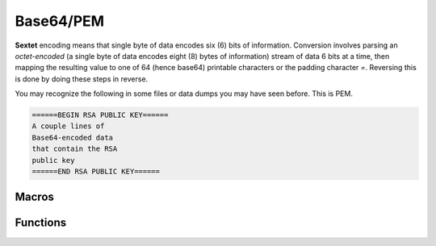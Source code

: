 .. _base64:

Base64/PEM
============

.. raw:: html

  <p style="background:rgba(176,196,222,.5); padding:10px; font-family:Arial; margin:20px 0;"><span style="font-weight:bold;">Module Functionality</span><br />Provides an encoder and decoder for Base64 (sextet) encoding. PEM is simply a Base64 encoding of DER-encoded data wrapped with banners indicating the type of object that is being encoded. PEM is another encoding format common to cryptography.</p>
  
**Sextet** encoding means that single byte of data encodes six (6) bits of information. Conversion involves parsing an *octet-encoded* (a single byte of data encodes eight (8) bytes of information) stream of data 6 bits at a time, then mapping the resulting value to one of 64 (hence base64) printable characters or the padding character *=*. Reversing this is done by doing these steps in reverse.

You may recognize the following in some files or data dumps you may have seen before. This is PEM.
  
.. code-block:: c
  
    ======BEGIN RSA PUBLIC KEY======
    A couple lines of
    Base64-encoded data
    that contain the RSA
    public key
    ======END RSA PUBLIC KEY======
  
Macros
_______

.. doxygendefine:: cryptx_base64_get_encoded_len
	:project: CryptX
	
.. doxygendefine:: cryptx_base64_get_decoded_len
	:project: CryptX
 
Functions
_________
	
.. doxygenfunction:: cryptx_base64_encode
	:project: CryptX
	
.. doxygenfunction:: cryptx_base64_decode
	:project: CryptX
